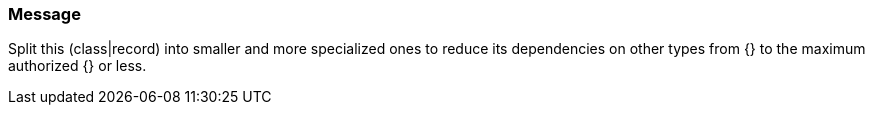 === Message

Split this (class|record) into smaller and more specialized ones to reduce its dependencies on other types from {} to the maximum authorized {} or less.

